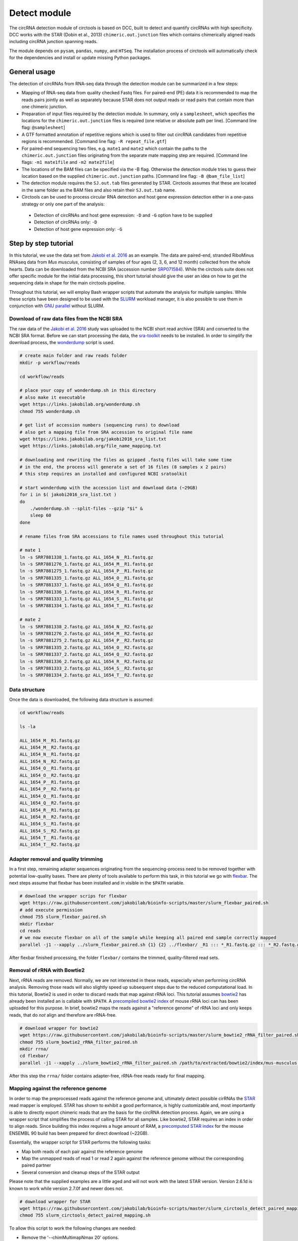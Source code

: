 Detect module
=========================================

The circRNA detection module of circtools is based on DCC, built to detect and quantify circRNAs with high specificity. DCC works with the STAR (Dobin et al., 2013) ``chimeric.out.junction`` files which contains chimerically aligned reads including circRNA junction spanning reads.

The module depends on ``pysam``, ``pandas``, ``numpy``, and ``HTSeq``. The installation process of circtools will automatically check for the dependencies and install or update missing Python packages.


General usage
--------------

The detection of circRNAs from RNA-seq data through the detection module can be summarized in a few steps:

- Mapping of RNA-seq data from quality checked Fastq files. For paired-end (PE) data it is recommended to map the reads pairs jointly as well as separately because STAR does not output reads or read pairs that contain more than one chimeric junction.

- Preparation of input files required by the detection module. In summary, only a ``samplesheet``, which specifies the locations for the ``chimeric.out.junction`` files is required (one relative or absolute path per line). [Command line flag: ``@samplesheet``]

- A GTF formatted annotation of repetitive regions which is used to filter out circRNA candidates from repetitive regions is recommended. [Command line flag: ``-R repeat_file.gtf``]

- For paired-end sequencing two files, e.g. ``mate1`` and ``mate2`` which contain the paths to the ``chimeric.out.junction`` files originating from the separate mate mapping step are required. [Command line flags: ``-m1 mate1file`` and ``-m2 mate2file``]

- The locations of the BAM files can be specified via the -B flag. Otherwise the detection module tries to guess their location based on the supplied ``chimeric.out.junction`` paths. [Command line flag: ``-B @bam_file_list``]

- The detection module requires the ``SJ.out.tab`` files generated by STAR. Circtools assumes that these are located in the same folder as the BAM files and also retain their ``SJ.out.tab`` name.

- Circtools can be used to process circular RNA detection and host gene expression detection either in a one-pass strategy or only one part of the analysis:

 - Detection of circRNAs and host gene expression:  ``-D`` and ``-G`` option have to be supplied
 - Detection of circRNAs only: ``-D``
 - Detection of host gene expression only: ``-G``


Step by step tutorial
---------------------

In this tutorial, we use the data set from  `Jakobi et al. 2016 <https://www.sciencedirect.com/science/article/pii/S167202291630033X>`_  as an example. The data are paired-end, stranded RiboMinus RNAseq data from *Mus musculus*, consisting of samples of four ages (2, 3, 6, and 12 month) collected from the whole hearts. Data can be downloaded from the NCBI SRA (accession number `SRP071584 <https://trace.ncbi.nlm.nih.gov/Traces/study/?acc=SRP071584>`_). While the circtools suite does not offer specific module for the initial data processing, this short tutorial should give the user an idea on how to get the sequencing data in shape for the main circtools pipeline.

Throughout this tutorial, we will employ Bash wrapper scripts that automate the analysis for multiple samples. While these scripts have been designed to be used with the `SLURM <https://slurm.schedmd.com/man_index.html>`_ workload manager, it is also possible to use them in conjunction with `GNU parallel <https://www.gnu.org/software/parallel/>`_ without SLURM.


Download of raw data files from the NCBI SRA
^^^^^^^^^^^^^^^^^^^^^^^^^^^^^^^^^^^^^^^^^^^^^^^^^

The raw data of the `Jakobi et al. 2016 <https://www.sciencedirect.com/science/article/pii/S167202291630033X>`_ study was uploaded to the NCBI short read archive (SRA) and converted to the NCBI SRA format. Before we can start processing the data, the `sra-toolkit <https://github.com/ncbi/sra-tools/wiki/Downloads>`_ needs to be installed. In order to simplify the download process, the `wonderdump <http://data.biostarhandbook.com/scripts/README.html>`_ script is used.

.. code-block:: bash

    # create main folder and raw reads folder
    mkdir -p workflow/reads

    cd workflow/reads

    # place your copy of wonderdump.sh in this directory
    # also make it executable
    wget https://links.jakobilab.org/wonderdump.sh
    chmod 755 wonderdump.sh

    # get list of accession numbers (sequencing runs) to download
    # also get a mapping file from SRA accession to original file name
    wget https://links.jakobilab.org/jakobi2016_sra_list.txt
    wget https://links.jakobilab.org/file_name_mapping.txt

    # downloading and rewriting the files as gzipped .fastq files will take some time
    # in the end, the process will generate a set of 16 files (8 samples x 2 pairs)
    # this step requires an installed and configured NCBI sratoolkit

    # start wonderdump with the accession list and download data (~29GB)
    for i in $( jakobi2016_sra_list.txt )
    do
        ./wonderdump.sh --split-files --gzip "$i" &
        sleep 60
    done

    # rename files from SRA accessions to file names used throughout this tutorial

    # mate 1
    ln -s SRR7881338_1.fastq.gz ALL_1654_N__R1.fastq.gz
    ln -s SRR7881276_1.fastq.gz ALL_1654_M__R1.fastq.gz
    ln -s SRR7881275_1.fastq.gz ALL_1654_P__R1.fastq.gz
    ln -s SRR7881335_1.fastq.gz ALL_1654_O__R1.fastq.gz
    ln -s SRR7881337_1.fastq.gz ALL_1654_Q__R1.fastq.gz
    ln -s SRR7881336_1.fastq.gz ALL_1654_R__R1.fastq.gz
    ln -s SRR7881333_1.fastq.gz ALL_1654_S__R1.fastq.gz
    ln -s SRR7881334_1.fastq.gz ALL_1654_T__R1.fastq.gz

    # mate 2
    ln -s SRR7881338_2.fastq.gz ALL_1654_N__R2.fastq.gz
    ln -s SRR7881276_2.fastq.gz ALL_1654_M__R2.fastq.gz
    ln -s SRR7881275_2.fastq.gz ALL_1654_P__R2.fastq.gz
    ln -s SRR7881335_2.fastq.gz ALL_1654_O__R2.fastq.gz
    ln -s SRR7881337_2.fastq.gz ALL_1654_Q__R2.fastq.gz
    ln -s SRR7881336_2.fastq.gz ALL_1654_R__R2.fastq.gz
    ln -s SRR7881333_2.fastq.gz ALL_1654_S__R2.fastq.gz
    ln -s SRR7881334_2.fastq.gz ALL_1654_T__R2.fastq.gz

Data structure
^^^^^^^^^^^^^^^^

Once the data is downloaded, the following data structure is assumed:

.. code-block:: bash

    cd workflow/reads

    ls -la

    ALL_1654_M__R1.fastq.gz
    ALL_1654_M__R2.fastq.gz
    ALL_1654_N__R1.fastq.gz
    ALL_1654_N__R2.fastq.gz
    ALL_1654_O__R1.fastq.gz
    ALL_1654_O__R2.fastq.gz
    ALL_1654_P__R1.fastq.gz
    ALL_1654_P__R2.fastq.gz
    ALL_1654_Q__R1.fastq.gz
    ALL_1654_Q__R2.fastq.gz
    ALL_1654_R__R1.fastq.gz
    ALL_1654_R__R2.fastq.gz
    ALL_1654_S__R1.fastq.gz
    ALL_1654_S__R2.fastq.gz
    ALL_1654_T__R1.fastq.gz
    ALL_1654_T__R2.fastq.gz


Adapter removal and quality trimming
^^^^^^^^^^^^^^^^^^^^^^^^^^^^^^^^^^^^^

In a first step, remaining adapter sequences originating from the sequencing-process need to be removed together with potential low-quality bases. There are plenty of tools available to perform this task, in this tutorial we go with `flexbar <https://github.com/seqan/flexbar>`_. The next steps assume that flexbar has been installed and in visible in the ``$PATH`` variable.

.. code-block:: bash

    # download the wrapper scrips for flexbar
    wget https://raw.githubusercontent.com/jakobilab/bioinfo-scripts/master/slurm_flexbar_paired.sh
    # add execute permission
    chmod 755 slurm_flexbar_paired.sh
    mkdir flexbar
    cd reads
    # we now execute flexbar on all of the sample while keeping all paired end sample correctly mapped
    parallel -j1 --xapply ../slurm_flexbar_paired.sh {1} {2} ../flexbar/ _R1 ::: *_R1.fastq.gz ::: *_R2.fastq.gz

After flexbar finished processing, the folder ``flexbar/`` contains the trimmed, quality-filtered read sets.


Removal of rRNA with Bowtie2
^^^^^^^^^^^^^^^^^^^^^^^^^^^^^^^^^^^^^^^^^^^^^^^^^^^^^^^^^^^^^^^^^^^^^^^^^^^^

Next, rRNA reads are removed. Normally, we are not interested in these reads, especially when performing circRNA analysis. Removing those reads will also slightly speed up subsequent steps due to the reduced computational load. In this tutorial, Bowtie2 is used in order to discard reads that map against rRNA loci. This tutorial assumes `bowtie2 <http://bowtie-bio.sourceforge.net/bowtie2/index.shtml>`_ has already been installed an is callable with ``$PATH``. A `precompiled bowtie2 index <https://data.dieterichlab.org/s/mouse_rrna_index>`_ of mouse rRNA loci can has been uploaded for this purpose. In brief, bowtie2 maps the reads against a "reference genome" of rRNA loci and only keeps reads, that do *not* align and therefore are rRNA-free.

.. code-block:: bash

    # download wrapper for bowtie2
    wget https://raw.githubusercontent.com/jakobilab/bioinfo-scripts/master/slurm_bowtie2_rRNA_filter_paired.sh
    chmod 755 slurm_bowtie2_rRNA_filter_paired.sh
    mkdir rrna/
    cd flexbar/
    parallel -j1 --xapply ../slurm_bowtie2_rRNA_filter_paired.sh /path/to/extracted/bowtie2/index/mus-musculus.rRNA {1} {2} ../rrna/ .1 ::: *_1.fastq.gz ::: *_2.fastq.gz

After this step the ``rrna/`` folder contains adapter-free, rRNA-free reads ready for final mapping.


Mapping against the reference genome
^^^^^^^^^^^^^^^^^^^^^^^^^^^^^^^^^^^^^

In order to map the preprocessed reads against the reference genome and, ultimately detect possible cirRNAs the `STAR <https://github.com/alexdobin/STAR>`_ read mapper is employed. STAR has shown to exhibit a good performance, is highly customizable and, most importantly is able to directly export chimeric reads that are the basis for the circRNA detection process. Again, we are using a wrapper script that simplifies the process of calling STAR for all samples. Like bowtie2, STAR requires an index in order to align reads. Since building this index requires a huge amount of RAM, a `precomputed STAR index <https://data.dieterichlab.org/s/mouse_star_index>`_ for the mouse ENSEMBL 90 build has been prepared for direct download (~22GB).

Essentially, the wrapper script for STAR performs the following tasks:

* Map both reads of each pair against the reference genome
* Map the unmapped reads of read 1 or read 2 again against the reference genome without the corresponding paired partner
* Several conversion and cleanup steps of the STAR output

Please note that the supplied examples are a little aged and will not work with the latest STAR version. Version 2.6.1d is known to work while version 2.7.0f and newer does not.

.. code-block:: bash

    # download wrapper for STAR
    wget https://raw.githubusercontent.com/jakobilab/bioinfo-scripts/master/slurm_circtools_detect_paired_mapping.sh
    chmod 755 slurm_circtools_detect_paired_mapping.sh

To allow this script to work the following changes are needed:

* Remove the '--chimMultimapNmax 20' options.
* Change the '--chimOutType' options to '--chimOutType Junctions SeparateSAMold'.

.. code-block:: bash
    mkdir star/
    # obtain the annotation of the mouse genome for splice junctions
    wget ftp://ftp.ensembl.org/pub/release-90/gtf/mus_musculus/Mus_musculus.GRCm38.90.gtf.gz
    gzip -d Mus_musculus.GRCm38.90.gtf.gz
    cd rrna/
    ls -1 ALL_*.1.gz >input1
    ls -1 ALL_*.2.gz >input2
    parallel --gnu --xapply ../slurm_circtools_detect_paired_mapping.sh ../folder/to/star/index/ {1} {2} ../star/ .1 ../Mus_musculus.GRCm38.90.gtf :::: input1 :::: input2


Manual mapping process
^^^^^^^^^^^^^^^^^^^^^^

Following a few notes on the manual mapping process:


.. note:: ``--alignSJoverhangMin`` and ``--chimJunctionOverhangMin`` should use the same values to make the circRNA expression and linear gene expression level comparable.

In a first step the paired-end data is mapped by using both mates. If the data is paired-end, an additional separate mate mapping is recommended (while not mandatory, this step will increase the sensitivity due to the the processing of small circular RNAs with only one chimeric junction point at each read mate). If the data is single-end, only this mapping step is required. In case of the `Jakobi et al. 2016 <https://www.sciencedirect.com/science/article/pii/S167202291630033X>`_ data however, paired-end sequencing data is available.


.. warning:: Starting with version 2.6.0 of STAR, the chimeric output format changed. In order to be compliant with the circtools work flow the old output mode has to be selected via  ``--chimOutType Junctions SeparateSAMold``


.. code-block:: bash

  $ mkdir Sample1
  $ cd Sample1
  $ STAR    --runThreadN 10\
            --genomeDir [genome]\
            --genomeLoad NoSharedMemory\
            --readFilesIn Sample1_1.fastq.gz  Sample1_2.fastq.gz\
            --readFilesCommand zcat\
            --outFileNamePrefix [sample prefix]\
            --outReadsUnmapped Fastx\
            --outSAMattributes NH   HI   AS   nM   NM   MD   jM   jI   XS\
            --outSJfilterOverhangMin 15   15   15   15\
            --outFilterMultimapNmax 20\
            --outFilterScoreMin 1\
            --outFilterMatchNminOverLread 0.7\
            --outFilterMismatchNmax 999\
            --outFilterMismatchNoverLmax 0.05\
            --alignIntronMin 20\
            --alignIntronMax 1000000\
            --alignMatesGapMax 1000000\
            --alignSJoverhangMin 15\
            --alignSJDBoverhangMin 10\
            --alignSoftClipAtReferenceEnds No\
            --chimSegmentMin 15\
            --chimScoreMin 15\
            --chimScoreSeparation 10\
            --chimJunctionOverhangMin 15\
            --sjdbGTFfile [GTF annotation]\
            --quantMode GeneCounts\
            --twopassMode Basic\
            --chimOutType Junctions SeparateSAMold


* *This step may be skipped when single-end data is used.* Separate per-mate mapping. The naming of mate1 and mate2 has to be consistent with the order of the reads from the joint mapping performed above. In this case, SamplePairedRead_1.fastq.gz is the first mate since it was referenced at the first position in the joint mapping.

.. code-block:: bash

  # Create a directory for mate1
  $ mkdir mate1
  $ cd mate1
  $ STAR    --runThreadN 10\
            --genomeDir [genome]\
            --genomeLoad NoSharedMemory\
            --readFilesIn Sample1_1.fastq.gz\
            --readFilesCommand zcat\
            --outFileNamePrefix [sample prefix]\
            --outReadsUnmapped Fastx\
            --outSAMattributes NH   HI   AS   nM   NM   MD   jM   jI   XS\
            --outSJfilterOverhangMin 15   15   15   15\
            --outFilterMultimapNmax 20\
            --outFilterScoreMin 1\
            --outFilterMatchNminOverLread 0.7\
            --outFilterMismatchNmax 999\
            --outFilterMismatchNoverLmax 0.05\
            --alignIntronMin 20\
            --alignIntronMax 1000000\
            --alignMatesGapMax 1000000\
            --alignSJoverhangMin 15\
            --alignSJDBoverhangMin 10\
            --alignSoftClipAtReferenceEnds No\
            --chimSegmentMin 15\
            --chimScoreMin 15\
            --chimScoreSeparation 10\
            --chimJunctionOverhangMin 15\
            --sjdbGTFfile [GTF annotation]\
            --quantMode GeneCounts\
            --twopassMode Basic\
            --chimOutType Junctions SeparateSAMold


* The process is repeated for the second mate:

.. code-block:: bash

  # Create a directory for mate2
  $ mkdir mate2
  $ cd mate2
  $ STAR    --runThreadN 10\
            --genomeDir [genome]\
            --genomeLoad NoSharedMemory\
            --readFilesIn Sample1_2.fastq.gz\
            --readFilesCommand zcat\
            --outFileNamePrefix [sample prefix]\
            --outReadsUnmapped Fastx\
            --outSAMattributes NH   HI   AS   nM   NM   MD   jM   jI   XS\
            --outSJfilterOverhangMin 15   15   15   15\
            --outFilterMultimapNmax 20\
            --outFilterScoreMin 1\
            --outFilterMatchNminOverLread 0.7\
            --outFilterMismatchNmax 999\
            --outFilterMismatchNoverLmax 0.05\
            --alignIntronMin 20\
            --alignIntronMax 1000000\
            --alignMatesGapMax 1000000\
            --alignSJoverhangMin 15\
            --alignSJDBoverhangMin 10\
            --alignSoftClipAtReferenceEnds No\
            --chimSegmentMin 15\
            --chimScoreMin 15\
            --chimScoreSeparation 10\
            --chimJunctionOverhangMin 15\
            --sjdbGTFfile [GTF annotation]\
            --quantMode GeneCounts\
            --twopassMode Basic\
            --chimOutType Junctions SeparateSAMold

Detection of circular RNAs from ``chimeric.out.junction`` files with circtools
^^^^^^^^^^^^^^^^^^^^^^^^^^^^^^^^^^^^^^^^^^^^^^^^^^^^^^^^^^^^^^^^^^^^^^^^^^^^^^^

Acquiring suitable GTF files for repeat masking
~~~~~~~~~~~~~~~~~~~~~~~~~~~~~~~~~~~~~~~~~~~~~~~~

- It is strongly recommended to specify a repetitive region file in GTF format for filtering.

- A suitable file can for example be obtained through the `UCSC table browser <http://genome.ucsc.edu/cgi-bin/hgTables>`_ . After choosing the genome, a group like **Repeats** or **Variation and Repeats** has to be selected. For the track, we recommend to choose **RepeatMasker** together with **Simple Repeats** and combine the results afterwards.

- **Note**: the output file needs to comply with the GTF format specification. Additionally it may be the case that the names of chromosomes from different databases differ, e.g. **1** for chromosome 1 from ENSEMBL compared to **chr1** for chromosome 1 from UCSC. Since the chromosome names are important for the correct functionality of circtools a sample command for converting the identifiers may be:

- A sample repeat file for the mouse mm10 genome can also `be downloaded <https://data.dieterichlab.org/s/mouse_repeats>`_

.. code-block:: bash

 # Example to convert UCSC identifiers to to ENSEMBL standard

 $ sed -i 's/^chr//g' your_repeat_file.gtf

Preparation of input files for circRNA detection step
~~~~~~~~~~~~~~~~~~~~~~~~~~~~~~~~~~~~~~~~~~~~~~~~~~~~~~

We first create a new folder for the circtools detection step and populate that folder with links to the required files produced by STAR.

.. code-block:: bash

    # create new folder
    mkdir -p circtools/01_detect/
    cd star/

    # link aligned reads (bam files) and indexing files for the aligned reads (.bai)
    parallel --plus ln -s $(pwd)/{}/Aligned.noS.bam $(dirname $(pwd))/circtools/01_detect/{}.bam ::: ALL_1654_*
    parallel --plus ln -s $(pwd)/{}/Aligned.noS.bam.bai $(dirname $(pwd))/circtools/01_detect/{}.bam.bai ::: ALL_1654_*

    # link chimeric junction files of the main mapping
    parallel --plus ln -s $(pwd)/{}/Chimeric.out.junction $(dirname $(pwd))/circtools/01_detect/{}.Chimeric.out.junction ::: ALL_1654_*

    # link chimeric junction files of the single mappings
    parallel --plus ln -s $(pwd)/{}/mate1/Chimeric.out.junction $(dirname $(pwd))/circtools/01_detect/{}.mate1.Chimeric.out.junction ::: ALL_1654_*
    parallel --plus ln -s $(pwd)/{}/mate2/Chimeric.out.junction $(dirname $(pwd))/circtools/01_detect/{}.mate2.Chimeric.out.junction ::: ALL_1654_*

    cd ..
    cd circtools/01_detect/

    # create input files for detection step
    ls | grep bam$ | grep -v mate > bam_files.txt
    ls | grep junction$ | grep  mate1 > mate1
    ls | grep junction$ | grep  mate2 > mate2
    ls | grep junction$ | grep -v mate > samplesheet

Additionally the newly created files, a reference genome in Fasta format as well as an appropriate annotation containing repetitive regions should be provided:

.. code-block:: bash

    # step one: obtain reference genome
    wget ftp://ftp.ensembl.org/pub/release-90/fasta/mus_musculus/dna/Mus_musculus.GRCm38.dna.primary_assembly.fa.gz
    gzip -d Mus_musculus.GRCm38.dna.primary_assembly.fa.gz

    # step two: repeat masker file for the genome build:
    wget https://data.dieterichlab.org/s/mouse_repeats/download -O GRCm38_90_repeatmasker.gtf.bz2
    bunzip2 GRCm38_90_repeatmasker.gtf.bz2


Running circtools circRNA detection
------------------------------------

After performing all preparation steps the detection module can now be started:

.. code-block:: bash

  # Run circtools detection to detect circRNAs, using the Jakobi 2016 data set

  $ circtools detect @samplesheet \
        -mt1 @mate1 \
        -mt2 @mate2 \
        -B @bam_files.txt \
        -D \
        -R GRCm38_90_repeatmasker.gtf \
        -an ../../Mus_musculus.GRCm38.90.gtf \
        -Pi \
        -F \
        -M \
        -Nr 5 6 \
        -fg \
        -G \
        -A Mus_musculus.GRCm38.dna.primary_assembly.fa

Circtools with the detect command is mostly a wrapper around the DCC tool.
To learn more about the options used above please check:

.. code-block:: bash

  $ DCC -h

.. note:: By default, circtools assumes that the data is stranded. For non-stranded data the ``-N`` flag should be used

.. note:: Although not mandatory, we strongly recommend to the ``-F`` filtering step


Output files
------------

The output of circtools detect consists of the following four files: CircRNACount, CircCoordinates, LinearCount and CircSkipJunctions.

* **CircRNACount:** a table containing read counts for circRNAs detected. First three columns are chr, circRNA start, circRNA end. From fourth column on are the circRNA read counts, one sample per column, shown in the order given in your samplesheet.

* **CircCoordinates:** circular RNA annotations in BED format. The columns are chr, start, end, genename, junctiontype (based on STAR; 0: non-canonical; 1: GT/AG, 2: CT/AC, 3: GC/AG, 4: CT/GC, 5: AT/AC, 6: GT/AT), strand, circRNA region (startregion-endregion), overall regions (the genomic features circRNA coordinates interval covers).

* **LinearCount:** host gene expression count table, same setup with CircRNACount file.

* **CircSkipJunctions:** circSkip junctions. The first three columns are the same as in LinearCount/CircRNACount, the following columns represent the circSkip junctions found for each sample. circSkip junctions are given as chr:start-end:count, e.g. chr1:1787-6949:10. It is possible that for one circRNA multiple circSkip junctions are found due to the fact the the circular RNA may arise from different isoforms. In this case, multiple circSkip junctions are delimited with semicolon. A 0 implies that no circSkip junctions have been found for this circRNA.

Feedback
--------

* In case of any problems or feature requests please do not hesitate to open an issue on GitHub: `Create an issue <https://github.com/dieterich-lab/DCC/issues/new>`_
* Please make sure to run circtools detect with the ``-k`` flag when reporting an error to keep temporary files important for debugging purposes
* Please also always paste or include the log file
